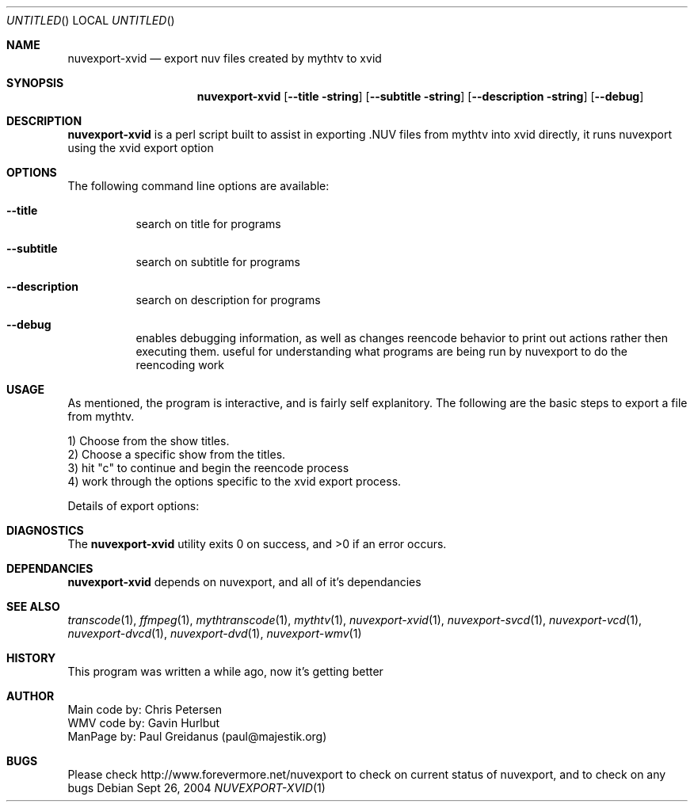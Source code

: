 .\" Comments
.Dd Sept 26, 2004 
.ds volume-operating-system NuvExport
.Os 
.Dt NUVEXPORT-XVID 1 1
.Sh NAME
.Nm nuvexport-xvid
.Nd export nuv files created by mythtv to xvid
.Sh SYNOPSIS
.Nm
.Op Fl Fl title string
.Op Fl Fl subtitle string
.Op Fl Fl description string
.Op Fl Fl debug

.Sh DESCRIPTION
.Nm
is a perl script built to assist in exporting .NUV files from mythtv into xvid directly, it runs nuvexport using the xvid export option

.Sh OPTIONS
The following command line options are available:
.Bl -tag -width indent
.It Fl Fl title
search on title for programs
.It Fl Fl subtitle
search on subtitle for programs
.It Fl Fl description
search on description for programs
.It Fl Fl debug
enables debugging information, as well as changes reencode behavior to print out actions rather then executing them. useful for understanding what programs are being run by nuvexport to do the reencoding work
.El

.Sh USAGE
As mentioned, the program is interactive, and is fairly self explanitory.  The following are the basic steps to export a file from mythtv.
.Bd -literal
1) Choose from the show titles.
2) Choose a specific show from the titles.
3) hit "c" to continue and begin the reencode process
4) work through the options specific to the xvid export process.
.Ed 
.Bd -literal
Details of export options:

.Ed

.Sh DIAGNOSTICS
.Ex -std

.Sh DEPENDANCIES
.Nm
depends on nuvexport, and all of it's dependancies
.Ed

.Sh SEE ALSO
.Xr transcode 1 ,
.Xr ffmpeg 1 ,
.Xr mythtranscode 1 ,
.Xr mythtv 1 ,
.Xr nuvexport-xvid 1 ,
.Xr nuvexport-svcd 1 ,
.Xr nuvexport-vcd 1 ,
.Xr nuvexport-dvcd 1 ,
.Xr nuvexport-dvd 1 ,
.Xr nuvexport-wmv 1

.Sh HISTORY
This program was written a while ago, now it's getting better
.Pp

.Sh AUTHOR
.Bd -literal
Main code by:  Chris Petersen
WMV code by:  Gavin Hurlbut
ManPage by: Paul Greidanus (paul@majestik.org)
.Ed

.Sh BUGS
Please check http://www.forevermore.net/nuvexport to check on current status of nuvexport, and to check on any bugs
